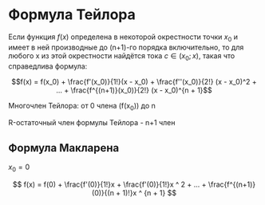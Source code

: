 * Формула Тейлора

Если функция $f(x)$ определена в некоторой окрестности
точки $x_0$ и имеет в ней производные до (n+1)-го
порядка включительно, то для любого
x из этой окрестности найдётся тока $c \in (x_0;x)$,
такая что справедлива формула:

$$f(x) = f(x_0) + \frac{f'(x_0)}{1!}(x - x_0) + \frac{f''(x_0)}{2!} (x - x_0)^2 + ... + \frac{f^{(n+1)}(x_0)}{2!} (x - x_0)^{n + 1}$$

Многочлен Тейлора: от 0 члена (f(x_0)) до n

R-остаточный член формулы Тейлора - n+1 член


** Формула Макларена

$x_0 = 0$

$$ f(x) = f(0) + \frac{f'(0)}{1!}x +  \frac{f'(0)}{1!}x ^ 2 + ... + \frac{f^{(n+1)}(0)}{(n + 1)!}x ^ {n + 1}  $$
